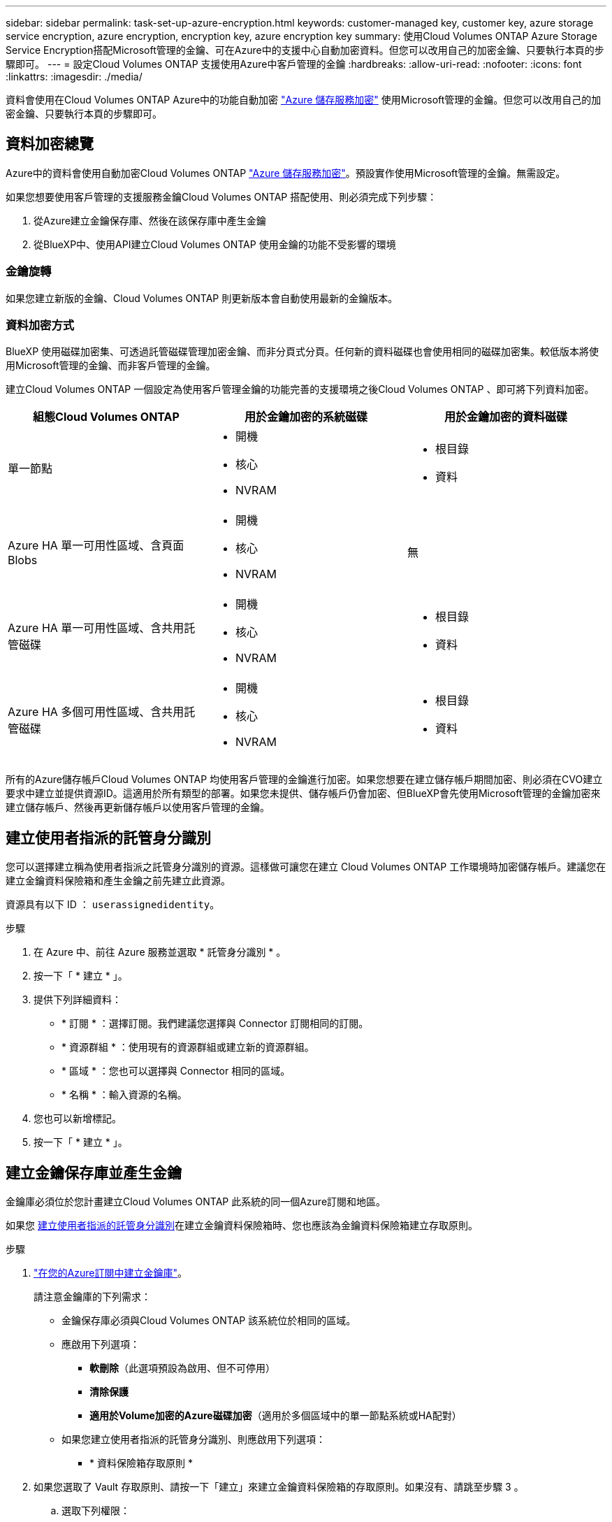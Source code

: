 ---
sidebar: sidebar 
permalink: task-set-up-azure-encryption.html 
keywords: customer-managed key, customer key, azure storage service encryption, azure encryption, encryption key, azure encryption key 
summary: 使用Cloud Volumes ONTAP Azure Storage Service Encryption搭配Microsoft管理的金鑰、可在Azure中的支援中心自動加密資料。但您可以改用自己的加密金鑰、只要執行本頁的步驟即可。 
---
= 設定Cloud Volumes ONTAP 支援使用Azure中客戶管理的金鑰
:hardbreaks:
:allow-uri-read: 
:nofooter: 
:icons: font
:linkattrs: 
:imagesdir: ./media/


[role="lead"]
資料會使用在Cloud Volumes ONTAP Azure中的功能自動加密 https://azure.microsoft.com/en-us/documentation/articles/storage-service-encryption/["Azure 儲存服務加密"] 使用Microsoft管理的金鑰。但您可以改用自己的加密金鑰、只要執行本頁的步驟即可。



== 資料加密總覽

Azure中的資料會使用自動加密Cloud Volumes ONTAP https://azure.microsoft.com/en-us/documentation/articles/storage-service-encryption/["Azure 儲存服務加密"^]。預設實作使用Microsoft管理的金鑰。無需設定。

如果您想要使用客戶管理的支援服務金鑰Cloud Volumes ONTAP 搭配使用、則必須完成下列步驟：

. 從Azure建立金鑰保存庫、然後在該保存庫中產生金鑰
. 從BlueXP中、使用API建立Cloud Volumes ONTAP 使用金鑰的功能不受影響的環境




=== 金鑰旋轉

如果您建立新版的金鑰、Cloud Volumes ONTAP 則更新版本會自動使用最新的金鑰版本。



=== 資料加密方式

BlueXP 使用磁碟加密集、可透過託管磁碟管理加密金鑰、而非分頁式分頁。任何新的資料磁碟也會使用相同的磁碟加密集。較低版本將使用Microsoft管理的金鑰、而非客戶管理的金鑰。

建立Cloud Volumes ONTAP 一個設定為使用客戶管理金鑰的功能完善的支援環境之後Cloud Volumes ONTAP 、即可將下列資料加密。

[cols="2a,2a,2a"]
|===
| 組態Cloud Volumes ONTAP | 用於金鑰加密的系統磁碟 | 用於金鑰加密的資料磁碟 


 a| 
單一節點
 a| 
* 開機
* 核心
* NVRAM

 a| 
* 根目錄
* 資料




 a| 
Azure HA 單一可用性區域、含頁面 Blobs
 a| 
* 開機
* 核心
* NVRAM

 a| 
無



 a| 
Azure HA 單一可用性區域、含共用託管磁碟
 a| 
* 開機
* 核心
* NVRAM

 a| 
* 根目錄
* 資料




 a| 
Azure HA 多個可用性區域、含共用託管磁碟
 a| 
* 開機
* 核心
* NVRAM

 a| 
* 根目錄
* 資料


|===
所有的Azure儲存帳戶Cloud Volumes ONTAP 均使用客戶管理的金鑰進行加密。如果您想要在建立儲存帳戶期間加密、則必須在CVO建立要求中建立並提供資源ID。這適用於所有類型的部署。如果您未提供、儲存帳戶仍會加密、但BlueXP會先使用Microsoft管理的金鑰加密來建立儲存帳戶、然後再更新儲存帳戶以使用客戶管理的金鑰。



== 建立使用者指派的託管身分識別

您可以選擇建立稱為使用者指派之託管身分識別的資源。這樣做可讓您在建立 Cloud Volumes ONTAP 工作環境時加密儲存帳戶。建議您在建立金鑰資料保險箱和產生金鑰之前先建立此資源。

資源具有以下 ID ： `userassignedidentity`。

.步驟
. 在 Azure 中、前往 Azure 服務並選取 * 託管身分識別 * 。
. 按一下「 * 建立 * 」。
. 提供下列詳細資料：
+
** * 訂閱 * ：選擇訂閱。我們建議您選擇與 Connector 訂閱相同的訂閱。
** * 資源群組 * ：使用現有的資源群組或建立新的資源群組。
** * 區域 * ：您也可以選擇與 Connector 相同的區域。
** * 名稱 * ：輸入資源的名稱。


. 您也可以新增標記。
. 按一下「 * 建立 * 」。




== 建立金鑰保存庫並產生金鑰

金鑰庫必須位於您計畫建立Cloud Volumes ONTAP 此系統的同一個Azure訂閱和地區。

如果您 <<建立使用者指派的託管身分識別,建立使用者指派的託管身分識別>>在建立金鑰資料保險箱時、您也應該為金鑰資料保險箱建立存取原則。

.步驟
. https://docs.microsoft.com/en-us/azure/key-vault/general/quick-create-portal["在您的Azure訂閱中建立金鑰庫"^]。
+
請注意金鑰庫的下列需求：

+
** 金鑰保存庫必須與Cloud Volumes ONTAP 該系統位於相同的區域。
** 應啟用下列選項：
+
*** *軟刪除*（此選項預設為啟用、但不可停用）
*** *清除保護*
*** *適用於Volume加密的Azure磁碟加密*（適用於多個區域中的單一節點系統或HA配對）


** 如果您建立使用者指派的託管身分識別、則應啟用下列選項：
+
*** * 資料保險箱存取原則 *




. 如果您選取了 Vault 存取原則、請按一下「建立」來建立金鑰資料保險箱的存取原則。如果沒有、請跳至步驟 3 。
+
.. 選取下列權限：
+
*** 取得
*** 清單
*** 解密
*** 加密
*** 解開密鑰
*** 換行鍵
*** 驗證
*** 簽署


.. 選取使用者指派的託管身分識別（資源）做為主體。
.. 檢閱並建立存取原則。


. https://docs.microsoft.com/en-us/azure/key-vault/keys/quick-create-portal#add-a-key-to-key-vault["在金鑰保存庫中產生金鑰"^]。
+
請注意金鑰的下列需求：

+
** 金鑰類型必須為* RSA*。
** 建議的RSA金鑰大小為* 2048*、但支援其他大小。






== 建立使用加密金鑰的工作環境

建立金鑰庫並產生加密金鑰之後、您可以建立Cloud Volumes ONTAP 新的、設定為使用金鑰的整套系統。使用BlueXP API可支援這些步驟。

.必要權限
如果您想將客戶管理的金鑰與單一節點Cloud Volumes ONTAP 的一套系統整合、請確認BlueXP Connector具有下列權限：

[source, json]
----
"Microsoft.Compute/diskEncryptionSets/read",
"Microsoft.Compute/diskEncryptionSets/write",
"Microsoft.Compute/diskEncryptionSets/delete"
"Microsoft.KeyVault/vaults/deploy/action",
"Microsoft.KeyVault/vaults/read",
"Microsoft.KeyVault/vaults/accessPolicies/write",
"Microsoft.ManagedIdentity/userAssignedIdentities/assign/action"
----
https://docs.netapp.com/us-en/bluexp-setup-admin/reference-permissions-azure.html["檢視最新的權限清單"^]

.步驟
. 請使用下列BlueXP API呼叫、取得Azure訂閱中的金鑰保存清單。
+
對於HA配對：「Get /azure/ha/mata/Vault」

+
對於單一節點：「Get /azure/VSA/中繼資料/資料保存」

+
請記下*名稱*和*資源群組*。您需要在下一步中指定這些值。

+
https://docs.netapp.com/us-en/bluexp-automation/cm/api_ref_resources.html#azure-hametadata["深入瞭解此API呼叫"^]。

. 使用下列BlueXP API呼叫取得資料保險箱內的金鑰清單。
+
對於HA配對：「Get /azure/ha/matmata/keys/Vault」

+
對於單一節點：「Get /azure/VSA/中繼資料/金鑰庫」

+
請記下*金鑰名稱*。您需要在下一步中指定該值（連同資料保險箱名稱）。

+
https://docs.netapp.com/us-en/bluexp-automation/cm/api_ref_resources.html#azure-hametadata["深入瞭解此API呼叫"^]。

. 使用Cloud Volumes ONTAP 下列BlueXP API呼叫建立一個系統。
+
.. 對於HA配對：
+
「POST /azure/ha/辦公 環境」

+
申請本文必須包含下列欄位：

+
[source, json]
----
"azureEncryptionParameters": {
              "key": "keyName",
              "vaultName": "vaultName"
}
----
+

NOTE: 包括 `"userAssignedIdentity": " userAssignedIdentityId"` 如果您建立此資源以用於儲存帳戶加密、請輸入此欄位。

+
https://docs.netapp.com/us-en/bluexp-automation/cm/api_ref_resources.html#azure-haworking-environments["深入瞭解此API呼叫"^]。

.. 對於單一節點系統：
+
「POST /azure/VSA/工作環境」

+
申請本文必須包含下列欄位：

+
[source, json]
----
"azureEncryptionParameters": {
              "key": "keyName",
              "vaultName": "vaultName"
}
----
+

NOTE: 包括 `"userAssignedIdentity": " userAssignedIdentityId"` 如果您建立此資源以用於儲存帳戶加密、請輸入此欄位。

+
https://docs.netapp.com/us-en/bluexp-automation/cm/api_ref_resources.html#azure-vsaworking-environments["深入瞭解此API呼叫"^]。





.結果
您有一個Cloud Volumes ONTAP 全新的支援系統、可設定使用客戶管理的金鑰進行資料加密。
